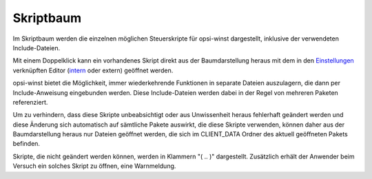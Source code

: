 Skriptbaum
==========

|image38|

Im Skriptbaum werden die einzelnen möglichen Steuerskripte für opsi-winst dargestellt, inklusive der verwendeten Include-Dateien.

Mit einem Doppelklick kann ein vorhandenes Skript direkt aus der Baumdarstellung heraus mit dem in den \ `Einstellungen <#Programmeinstellungen>`__\  verknüpften Editor (\ `intern <#ToolSkriptEditor>`__\  oder extern) geöffnet werden.

opsi-winst bietet die Möglichkeit, immer wiederkehrende Funktionen in separate Dateien auszulagern, die dann per Include-Anweisung eingebunden werden. Diese Include-Dateien werden dabei in der Regel von mehreren Paketen referenziert.

Um zu verhindern, dass diese Skripte unbeabsichtigt oder aus Unwissenheit heraus fehlerhaft geändert werden und diese Änderung sich automatisch auf sämtliche Pakete auswirkt, die diese Skripte verwenden, können daher aus der Baumdarstellung heraus nur Dateien geöffnet werden, die sich im CLIENT\_DATA Ordner des aktuell geöffneten Pakets befinden.

Skripte, die nicht geändert werden können, werden in Klammern "( .. )" dargestellt. Zusätzlich erhält der Anwender beim Versuch ein solches Skript zu öffnen, eine Warnmeldung.

.. |image38| image:: ../img/Skriptbaum.png